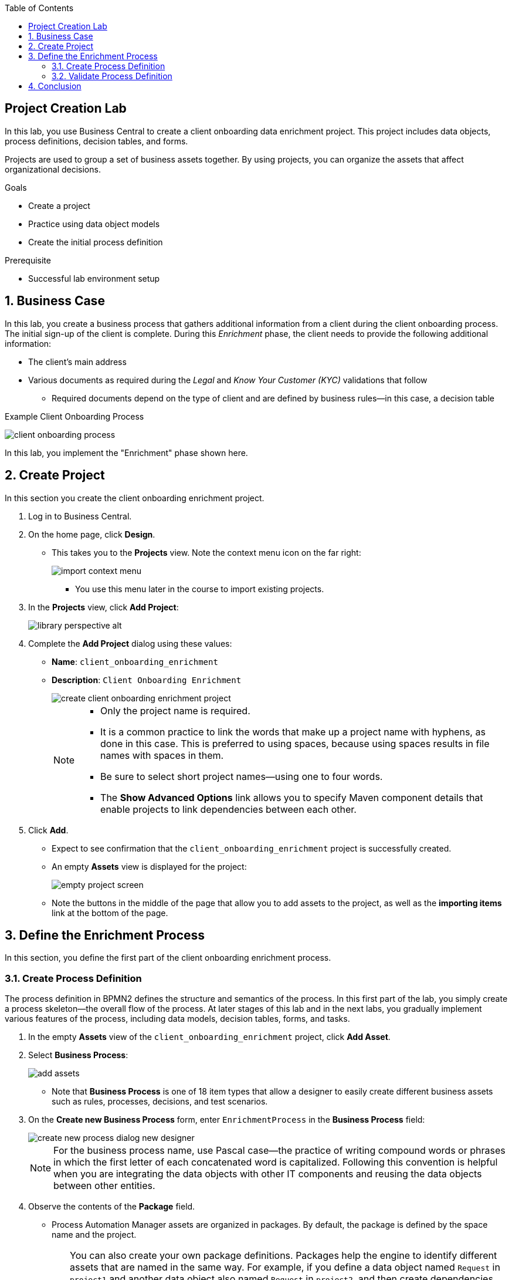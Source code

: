 :scrollbar:

:toc2:
:linkattrs:

== Project Creation Lab

In this lab, you use Business Central to create a client onboarding data enrichment project. This project includes data objects, process definitions, decision tables, and forms.

Projects are used to group a set of business assets together. By using projects, you can organize the assets that affect organizational decisions.

.Goals
* Create a project
* Practice using data object models
* Create the initial process definition

.Prerequisite
* Successful lab environment setup

:numbered:

== Business Case

In this lab, you create a business process that gathers additional information from a client during the client onboarding process. The initial sign-up of the client is complete. During this _Enrichment_ phase, the client needs to provide the following additional information:

* The client's main address
* Various documents as required during the _Legal_ and _Know Your Customer (KYC)_ validations that follow
** Required documents depend on the type of client and are defined by business rules--in this case, a decision table

.Example Client Onboarding Process
image:images/client-onboarding-process.png[]

In this lab, you implement the "Enrichment" phase shown here.


== Create Project
In this section you create the client onboarding enrichment project.

. Log in to Business Central.
. On the home page, click *Design*.
* This takes you to the *Projects* view. Note the context menu icon on the far right:
+
image::images/import-context-menu.png[]
** You use this menu later in the course to import existing projects.

. In the *Projects* view, click *Add Project*:
+
image::images/library-perspective-alt.png[]

. Complete the *Add Project* dialog using these values:
* *Name*: `client_onboarding_enrichment`
* *Description*: `Client Onboarding Enrichment`
+
image::images/create-client-onboarding-enrichment-project.png[]
+
[NOTE]
====
* Only the project name is required.
* It is a common practice to link the words that make up a project name with hyphens, as done in this case. This is preferred to using spaces, because using spaces results in file names with spaces in them.
* Be sure to select short project names--using one to four words.
* The *Show Advanced Options* link allows you to specify Maven component details that enable projects to link dependencies between each other.
====
. Click *Add*.
* Expect to see confirmation that the `client_onboarding_enrichment` project is successfully created.
* An empty *Assets* view is displayed for the project:
+
image::images/empty-project-screen.png[]
* Note the buttons in the middle of the page that allow you to add assets to the project, as well as the *importing items* link at the bottom of the page.

== Define the Enrichment Process

In this section, you define the first part of the client onboarding enrichment process.


=== Create Process Definition

The process definition in BPMN2 defines the structure and semantics of the process. In this first part of the lab, you simply create a process skeleton--the overall flow of the process. At later stages of this lab and in the next labs, you gradually implement various features of the process, including data models, decision tables, forms, and tasks.

. In the empty *Assets* view of the `client_onboarding_enrichment` project, click *Add Asset*.

. Select *Business Process*:
+
image::images/add-assets.png[]

* Note that *Business Process* is one of 18 item types that allow a designer to easily create different business assets such as rules, processes, decisions, and test scenarios.

. On the *Create new Business Process* form, enter `EnrichmentProcess` in the *Business Process* field:
+
image::images/create-new-process-dialog-new-designer.png[]
+
[NOTE]
====
For the business process name, use Pascal case--the practice of writing compound words or phrases in which the first letter of each concatenated word is capitalized. Following this convention is helpful when you are integrating the data objects with other IT components and reusing the data objects between other entities.
====

. Observe the contents of the *Package* field.
* Process Automation Manager assets are organized in packages. By default, the package is defined by the space name and the project.
+
[TIP]
====
You can also create your own package definitions. Packages help the engine to identify different assets that are named in the same way. For example, if you define a data object named `Request` in `project1` and another data object also named `Request` in `project2`, and then create dependencies between both projects, the package name where each `Request` data object definition is stored differentiates them. This is also the case with reserved item names--the package name of your data objects allows the engine to differentiate your data objects from built-in data objects with reserved names.
====
. Click *Ok*.
* The `EnrichmentProcess` business process opens in the Process Designer:
+
image::images/enrichment-process-designer.png[]
* You use the designer to create a BPMN2 enrichment process

==== Set Up Parallel Flow

This process consists of two parallel flows. One flow prompts the user to add additional details to their profile, and the other prompts the user to upload required documents.
To create a parallel flow within a BPMN2 process, you use a _parallel gateway_.

. On the left side of the designer, click image:images/open_object_library_icon.png[] to open the *Object Library*.
. Click *Gateways* and drag the *Parallel* gateway onto the canvas to the right of the *Start Event* (green circle).
. Connect the *Start Event* and the *Parallel* gateway:
.. Click the *Start Event* to open the menu.
.. Click image:images/edge_icon.png[] (*Edge*) and drag it onto the *Parallel* gateway:
+
image::images/start-event-menu-designer.png[]
** This creates a connection between the two nodes:
+
image::images/start-gateway-connected-designer.png[]

==== Create User Task

In this section, you create the workflow for the "add additional details" user task. Instead of dragging BPMN2 constructs from the palette onto the canvas, you create these constructs directly from within the canvas.

. Click the *Parallel* gateway to open the menu.
. Click image:images/create_task_icon.png[] (*Create Task*):
+
image::images/parallel-gateway-menu-designer.png[]

* This creates a task connected to the *Parallel* gateway:
+
image::images/task-designer.png[]

. Click the task and hover over image:images/gears_icon.png[] (*Gears*) below the task to open the menu.
. Click image:images/convert_into_user_icon.png[] (*Convert into User*):
+
image::images/task-convert-into-user-designer.png[]
** This changes the node's task type to *User*.

==== Configure User Task

A _user task_ requires some properties to be set, such as the name of the task, the input and output data, and the actors or groups to which the task is to be assigned. In this lab, you configure only the name. You revisit the task properties in a later lab to provide additional configuration.

. Click the *User* task.
. Click image:images/diagram_properties_icon.png[] (*Diagram Properties*) on the right side of the designer.
. Add the following properties:
* *General*
** *Name*: `Add Client Details`
* *Implementation/Execution*
** *Task Name*: `add-client-details`
+
image::images/user-task-properties-designer.png[]

. Click *Save*.
+
NOTE: The *Name* field is mainly used for labeling purposes, while the *Task Name* field is the identifier of the task used by the runtime.

==== Prepare Layout for Second Flow

. Change the layout of the model by dragging the icons around to create a model as shown below:
+
image::images/change-layout-designer.png[]
*  This makes room for the second flow.

. Click *Save* to save the changes.
. In the dialog that opens, enter a description in the *Check in comment* field.
* Good practice is to state what kind of changes were made to the process and why. This allows for easier monitoring of changes by other team members in the future.

* Expect to see a *Warning* pop-up, stating that the validation of the process failed. The process, for example, does not have an end-state yet. You end these constructs in a later stage of the lab.

. Click *OK* to save the changes.
* Expect to see a notification that the process has been successfully saved.

==== Add Second Flow

In this section, you add the skeleton, or outline, of the second flow.

. Open the palette on the left-hand side of the editor, expand the *Activities* section, and drag a *Business Rule* task onto the canvas.
. Connect the *Parallel* gateway to the *Business Rule* task.
. Double-click the *Business Rule* task and enter `Determine Documents` in the *Name* field.
+
[TIP]
Double-clicking the node is an alternative to using the properties panel to set the name.
+
image::images/after-determine-documents-business-rule-designer.png[]

* Later, you revisit this node to configure the actual rules to be evaluated within the context of this node.

==== Create Subprocess

For this lab, you use the _business rule task_ to define which documents the user needs to upload. For each of the documents you need a subprocess. To accomplish this, you use a construct called a _multi-instance subprocess_, which allows you to create multiple instances of this process depending of the number of items in a collection (you configure that part later).

. Open the palette and expand the *SubProcesses* section.
. Drag the *Multiple Instance* subprocess onto the canvas.
. Connect it to the *Business Rule* task.
. Make the subprocess a bit larger than the standard size.
. Name it `Upload Documents`.
+
image::images/after-upload-documents-multi-instance-designer.png[]
* In a later lab, you implement the process logic within the multi-instance subprocess.

==== Connect Parallel Flows
Next, you need to connect the two parallel flows and add an _end event_ to your process. You do this with a _converging parallel gateway_, which is the exact same construct as the parallel gateway you used earlier, except this time the gateway has two incoming connections instead of outgoing connections.

. Drag a *Parallel* gateway onto the canvas and place it after the `Add Client Details` task and the `Upload Documents` subprocess.
. Connect the `Add Client Details` task to the gateway.
. Connect the `Upload Documents` subprocess to the gateway.
. Finally, add an *End Event* to the process and connect it to the converging gateway:
+
image::images/skeleton-process-designer.png[]
+
. Save the process.

=== Validate Process Definition

The designer provides functionality to validate the model and determine whether there are any validation errors. This allows the user to discover problems early in the design process.

. Click image:images/validate_button.png[] (*Validate*) at the top right.
* Expect to see a *Validation failed* warning:
+
image::images/process-validation-warning-popup.png[]
. Click the `Determine Documents` task and open the *Properties* panel on the right side of the editor.
* As stated in the validation warning message, the problem is that you have not defined a `ruleflow-group` on the rule task. The `ruleflow-group` defines the collection of rules that need to be evaluated in the context of this rule node.
. In the property panel of the editor, expand the *Implementation/Execution* section and look for the *Rule Flow Group* field.
. Expand the *Rule Flow Group* field and select the `enrichment-required-documents` group.

* Later in the course, you add rules to your project (in the form of a decision table) and set the same group name.
. Save the process.

== Conclusion

In this lab you have completed the following tasks:

* Created your first Process Automation Manager project.
* Created a *Business Process* asset using the Process Designer.
* Created a skeleton/outline of the client onboarding enrichment process.

In the following labs you gradually enhance and improve this process until you have a fully executable process.

